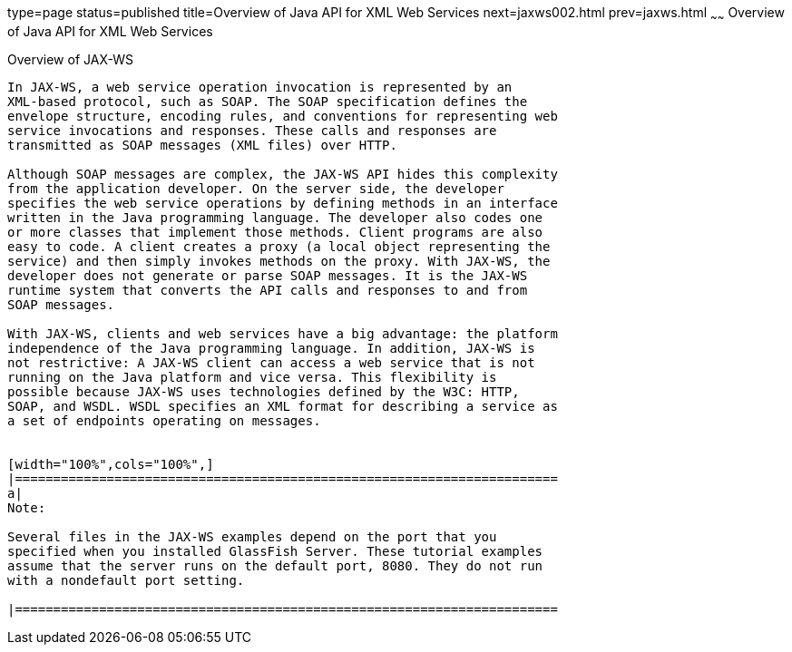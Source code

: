 type=page
status=published
title=Overview of Java API for XML Web Services
next=jaxws002.html
prev=jaxws.html
~~~~~~
 Overview of Java API for XML Web Services
====================================

[[A1250966]][[overview-of-java-api-for-xml-web-services]]

Overview of JAX-WS
------------------------------------

In JAX-WS, a web service operation invocation is represented by an
XML-based protocol, such as SOAP. The SOAP specification defines the
envelope structure, encoding rules, and conventions for representing web
service invocations and responses. These calls and responses are
transmitted as SOAP messages (XML files) over HTTP.

Although SOAP messages are complex, the JAX-WS API hides this complexity
from the application developer. On the server side, the developer
specifies the web service operations by defining methods in an interface
written in the Java programming language. The developer also codes one
or more classes that implement those methods. Client programs are also
easy to code. A client creates a proxy (a local object representing the
service) and then simply invokes methods on the proxy. With JAX-WS, the
developer does not generate or parse SOAP messages. It is the JAX-WS
runtime system that converts the API calls and responses to and from
SOAP messages.

With JAX-WS, clients and web services have a big advantage: the platform
independence of the Java programming language. In addition, JAX-WS is
not restrictive: A JAX-WS client can access a web service that is not
running on the Java platform and vice versa. This flexibility is
possible because JAX-WS uses technologies defined by the W3C: HTTP,
SOAP, and WSDL. WSDL specifies an XML format for describing a service as
a set of endpoints operating on messages.


[width="100%",cols="100%",]
|=======================================================================
a|
Note:

Several files in the JAX-WS examples depend on the port that you
specified when you installed GlassFish Server. These tutorial examples
assume that the server runs on the default port, 8080. They do not run
with a nondefault port setting.

|=======================================================================
